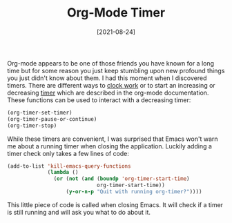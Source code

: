 #+TITLE: Org-Mode Timer
#+DATE: [2021-08-24]

Org-mode appears to be one of those friends you have known for a long time but
for some reason you just keep stumbling upon new profound things you just didn't
know about them. I had this moment when I discovered timers. There are different
ways to [[https://orgmode.org/manual/Clocking-Work-Time.html][clock work]] or to start an increasing or decreasing [[https://orgmode.org/manual/Timers.html#Timers][timer]] which are
described in the org-mode documentation. These functions can be used to interact
with a decreasing timer:

#+begin_src emacs-lisp
(org-timer-set-timer)
(org-timer-pause-or-continue)
(org-timer-stop)
#+end_src

While these timers are convenient, I was surprised that Emacs won't warn me about
a running timer when closing the application. Luckily adding a timer check only
takes a few lines of code:

#+begin_src emacs-lisp
(add-to-list 'kill-emacs-query-functions
             (lambda ()
               (or (not (and (boundp 'org-timer-start-time)
                             org-timer-start-time))
                   (y-or-n-p "Quit with running org-timer?"))))
#+end_src

This little piece of code is called when closing Emacs. It will check if a timer
is still running and will ask you what to do about it.
